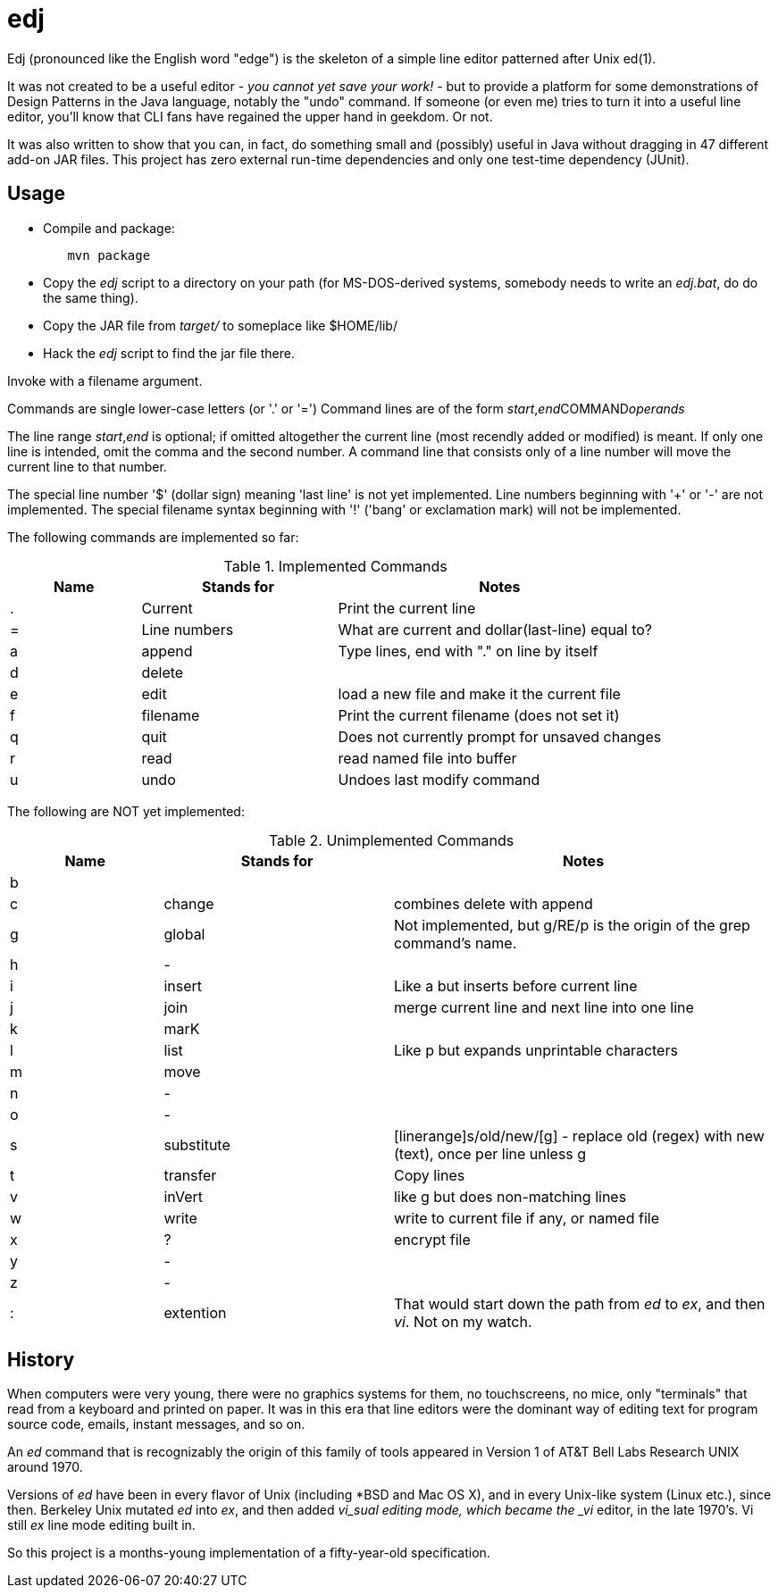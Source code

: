 = edj

Edj (pronounced like the English word "edge") is the skeleton of 
a simple line editor patterned after Unix ed(1).

It was not created to be a useful editor - _you cannot yet save your work!_ - but to
provide a platform for some demonstrations of Design Patterns in the Java
language, notably the "undo" command. If someone (or even me) tries to turn
it into a useful line editor, you'll know that CLI fans have regained the
upper hand in geekdom. Or not.

It was also written to show that you can, in fact, do something small and 
(possibly) useful in Java without dragging in 47 different add-on JAR files.
This project has zero external run-time dependencies and only one test-time dependency (JUnit).

== Usage

* Compile and package:
----
	mvn package
----
* Copy the _edj_ script to a directory on your path 
(for MS-DOS-derived systems, somebody needs to write an _edj.bat_, do do the same thing).
* Copy the JAR file from _target/_ to someplace like $HOME/lib/
* Hack the _edj_ script to find the jar file there.

Invoke with a filename argument.

Commands are single lower-case letters (or '.' or '=')
Command lines are of the form _start_,_end_++COMMAND++_operands_

The line range _start_,_end_ is optional; if omitted altogether the
current line (most recendly added or modified) is meant.
If only one line is intended, omit the comma and the second number.
A command line that consists only of a line number will move the current line to that number.

The special line number '$' (dollar sign) meaning 'last line' is not yet implemented.
Line numbers beginning with '+' or '-' are not implemented.
The special filename syntax beginning with '!' ('bang' or exclamation mark) will not be implemented.

The following commands are implemented so far:

[[commands]]
.Implemented Commands
[options="header",cols="2,3,5"]
|====
|Name|Stands for|Notes
|.|Current|Print the current line
|=|Line numbers|What are current and dollar(last-line) equal to?
|a|append|Type lines, end with "." on line by itself
|d|delete|
|e|edit|load a new file and make it the current file
|f|filename|Print the current filename (does not set it)
|q|quit|Does not currently prompt for unsaved changes
|r|read|read named file into buffer
|u|undo|Undoes last modify command
|====

The following are NOT yet implemented:

[[unimplemented-commands]]
.Unimplemented Commands
[options="header",cols="2,3,5"]
|====
|Name|Stands for|Notes
|b||
|c|change|combines delete with append
|g|global|Not implemented, but g/RE/p is the origin of the grep command's name.
|h|-|
|i|insert|Like a but inserts before current line
|j|join|merge current line and next line into one line
|k|marK|
|l|list|Like p but expands unprintable characters
|m|move|
|n|-|
|o|-|
|s|substitute|[linerange]s/old/new/[g] - replace old (regex) with new (text), once per line unless g
|t|transfer|Copy lines
|v|inVert|like g but does non-matching lines
|w|write|write to current file if any, or named file
|x|?|encrypt file
|y|-|
|z|-|
|:|extention|That would start down the path from _ed_ to _ex_, and then _vi_. Not on my watch.
|====

== History

When computers were very young, there were no graphics systems for them, no touchscreens, no mice,
only "terminals" that read from a keyboard and printed on paper. It was in this era that line editors
were the dominant way of editing text for program source code, emails, instant messages, and so on.

An _ed_ command that is recognizably the origin of this family of tools appeared in 
Version 1 of AT&T Bell Labs Research UNIX around 1970.

Versions of _ed_ have been in every flavor of Unix (including *BSD and Mac OS X),
and in every Unix-like system (Linux etc.), since then.
Berkeley Unix mutated _ed_ into _ex_, and then added _vi_sual editing mode, which became the
_vi_ editor, in the late 1970's. Vi still _ex_ line mode editing built in.

So this project is a months-young implementation of a fifty-year-old specification.
